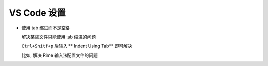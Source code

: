 ==============
 VS Code 设置
==============

- 使用 tab 缩进而不是空格

  解决某些文件只能使用 tab 缩进的问题

  ``Ctrl+Shitf+p`` 后输入 ** Indent Using Tab** 即可解决

  比如, 解决 Rime 输入法配置文件的问题

